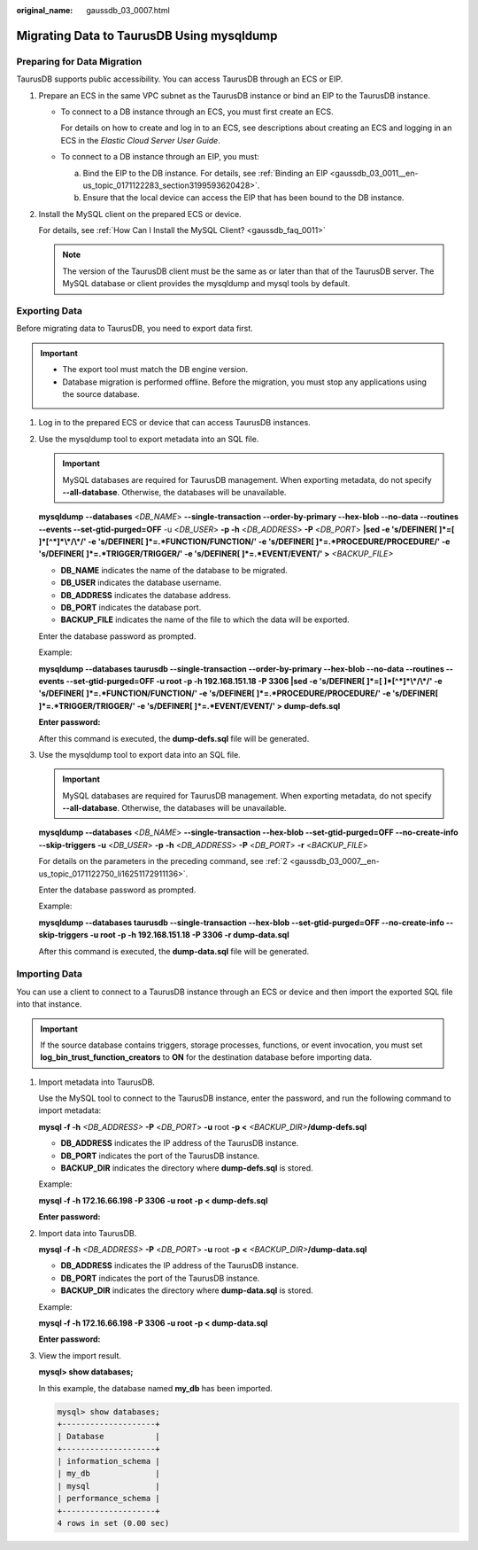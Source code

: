 :original_name: gaussdb_03_0007.html

.. _gaussdb_03_0007:

Migrating Data to TaurusDB Using mysqldump
==========================================

Preparing for Data Migration
----------------------------

TaurusDB supports public accessibility. You can access TaurusDB through an ECS or EIP.

#. Prepare an ECS in the same VPC subnet as the TaurusDB instance or bind an EIP to the TaurusDB instance.

   -  To connect to a DB instance through an ECS, you must first create an ECS.

      For details on how to create and log in to an ECS, see descriptions about creating an ECS and logging in an ECS in the *Elastic Cloud Server User Guide*.

   -  To connect to a DB instance through an EIP, you must:

      a. Bind the EIP to the DB instance. For details, see :ref:`Binding an EIP <gaussdb_03_0011__en-us_topic_0171122283_section3199593620428>`.
      b. Ensure that the local device can access the EIP that has been bound to the DB instance.

#. Install the MySQL client on the prepared ECS or device.

   For details, see :ref:`How Can I Install the MySQL Client? <gaussdb_faq_0011>`

   .. note::

      The version of the TaurusDB client must be the same as or later than that of the TaurusDB server. The MySQL database or client provides the mysqldump and mysql tools by default.

Exporting Data
--------------

Before migrating data to TaurusDB, you need to export data first.

.. important::

   -  The export tool must match the DB engine version.
   -  Database migration is performed offline. Before the migration, you must stop any applications using the source database.

#. Log in to the prepared ECS or device that can access TaurusDB instances.

#. .. _gaussdb_03_0007__en-us_topic_0171122750_li16251172911136:

   Use the mysqldump tool to export metadata into an SQL file.

   .. important::

      MySQL databases are required for TaurusDB management. When exporting metadata, do not specify **--all-database**. Otherwise, the databases will be unavailable.

   **mysqldump** **--databases** <*DB_NAME*> **--single-transaction --order-by-primary --hex-blob --no-data --routines --events --set-gtid-purged=OFF** -u <*DB_USER*> **-p -h** <*DB_ADDRESS*> **-P** <*DB_PORT*> **\|sed -e 's/DEFINER[ ]*=[ ]*[^*]*\\*/\\*/' -e 's/DEFINER[ ]*=.*FUNCTION/FUNCTION/' -e 's/DEFINER[ ]*=.*PROCEDURE/PROCEDURE/' -e 's/DEFINER[ ]*=.*TRIGGER/TRIGGER/' -e 's/DEFINER[ ]*=.*EVENT/EVENT/' >** *<BACKUP_FILE>*

   -  **DB_NAME** indicates the name of the database to be migrated.
   -  **DB_USER** indicates the database username.
   -  **DB_ADDRESS** indicates the database address.
   -  **DB_PORT** indicates the database port.
   -  **BACKUP_FILE** indicates the name of the file to which the data will be exported.

   Enter the database password as prompted.

   Example:

   **mysqldump --databases taurusdb --single-transaction --order-by-primary --hex-blob --no-data --routines --events --set-gtid-purged=OFF -u root -p -h 192.168.151.18 -P 3306 \|sed -e 's/DEFINER[ ]*=[ ]*[^*]*\\*/\\*/' -e 's/DEFINER[ ]*=.*FUNCTION/FUNCTION/' -e 's/DEFINER[ ]*=.*PROCEDURE/PROCEDURE/' -e 's/DEFINER[ ]*=.*TRIGGER/TRIGGER/' -e 's/DEFINER[ ]*=.*EVENT/EVENT/' > dump-defs.sql**

   **Enter password:**

   After this command is executed, the **dump-defs.sql** file will be generated.

#. Use the mysqldump tool to export data into an SQL file.

   .. important::

      MySQL databases are required for TaurusDB management. When exporting metadata, do not specify **--all-database**. Otherwise, the databases will be unavailable.

   **mysqldump --databases** <*DB_NAME*> **--single-transaction --hex-blob --set-gtid-purged=OFF --no-create-info --skip-triggers** **-u** <*DB_USER*> **-p** **-h** <*DB_ADDRESS*> **-P** <*DB_PORT*> **-r** <*BACKUP_FILE*>

   For details on the parameters in the preceding command, see :ref:`2 <gaussdb_03_0007__en-us_topic_0171122750_li16251172911136>`.

   Enter the database password as prompted.

   Example:

   **mysqldump --databases taurusdb --single-transaction --hex-blob --set-gtid-purged=OFF --no-create-info --skip-triggers -u root -p -h 192.168.151.18 -P 3306 -r dump-data.sql**

   After this command is executed, the **dump-data.sql** file will be generated.

Importing Data
--------------

You can use a client to connect to a TaurusDB instance through an ECS or device and then import the exported SQL file into that instance.

.. important::

   If the source database contains triggers, storage processes, functions, or event invocation, you must set **log_bin_trust_function_creators** to **ON** for the destination database before importing data.

#. Import metadata into TaurusDB.

   Use the MySQL tool to connect to the TaurusDB instance, enter the password, and run the following command to import metadata:

   **mysql -f -h** *<DB_ADDRESS>* **-P** <*DB_PORT*> **-u** root **-p <** *<BACKUP_DIR>*\ **/dump-defs.sql**

   -  **DB_ADDRESS** indicates the IP address of the TaurusDB instance.
   -  **DB_PORT** indicates the port of the TaurusDB instance.
   -  **BACKUP_DIR** indicates the directory where **dump-defs.sql** is stored.

   Example:

   **mysql -f -h 172.16.66.198 -P 3306 -u root -p < dump-defs.sql**

   **Enter password:**

#. Import data into TaurusDB.

   **mysql -f -h** *<DB_ADDRESS>* **-P** <*DB_PORT*> **-u** root **-p** **<** *<BACKUP_DIR>*\ **/dump-data.sql**

   -  **DB_ADDRESS** indicates the IP address of the TaurusDB instance.
   -  **DB_PORT** indicates the port of the TaurusDB instance.
   -  **BACKUP_DIR** indicates the directory where **dump-data.sql** is stored.

   Example:

   **mysql -f -h 172.16.66.198 -P 3306 -u root -p < dump-data.sql**

   **Enter password:**

#. View the import result.

   **mysql> show databases;**

   In this example, the database named **my_db** has been imported.

   .. code-block::

      mysql> show databases;
      +--------------------+
      | Database           |
      +--------------------+
      | information_schema |
      | my_db              |
      | mysql              |
      | performance_schema |
      +--------------------+
      4 rows in set (0.00 sec)
